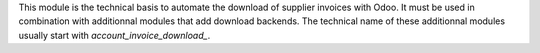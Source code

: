 This module is the technical basis to automate the download of supplier invoices with Odoo. It must be used in combination with additionnal modules that add download backends. The technical name of these additionnal modules usually start with *account\_invoice\_download\_*.
